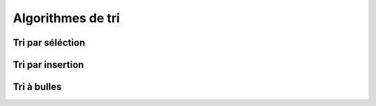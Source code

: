******************
Algorithmes de tri
******************
Tri par séléction
=================

Tri par insertion
=================

Tri à bulles
============
